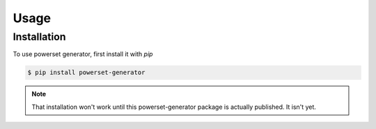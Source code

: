 Usage
======

Installation
------------

To use powerset generator, first install it with `pip`

.. code-block:: console
    
    $ pip install powerset-generator

.. note:: 
    That installation won't work until this powerset-generator package is actually published. It isn't yet.